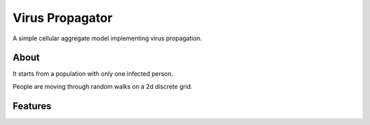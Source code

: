 ==================
 Virus Propagator
==================

A simple cellular aggregate model implementing virus propagation.

About
-----

It starts from a population with only one infected person.

People are moving through random walks on a 2d discrete grid.

Features
--------